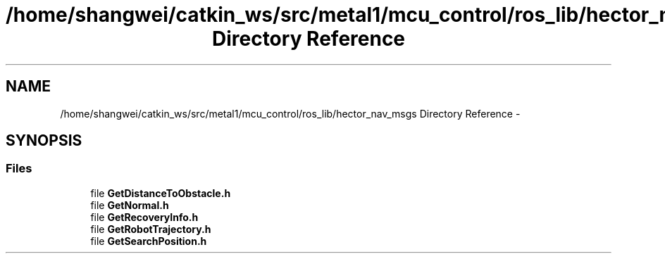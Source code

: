 .TH "/home/shangwei/catkin_ws/src/metal1/mcu_control/ros_lib/hector_nav_msgs Directory Reference" 3 "Sat Jul 9 2016" "angelbot" \" -*- nroff -*-
.ad l
.nh
.SH NAME
/home/shangwei/catkin_ws/src/metal1/mcu_control/ros_lib/hector_nav_msgs Directory Reference \- 
.SH SYNOPSIS
.br
.PP
.SS "Files"

.in +1c
.ti -1c
.RI "file \fBGetDistanceToObstacle\&.h\fP"
.br
.ti -1c
.RI "file \fBGetNormal\&.h\fP"
.br
.ti -1c
.RI "file \fBGetRecoveryInfo\&.h\fP"
.br
.ti -1c
.RI "file \fBGetRobotTrajectory\&.h\fP"
.br
.ti -1c
.RI "file \fBGetSearchPosition\&.h\fP"
.br
.in -1c
